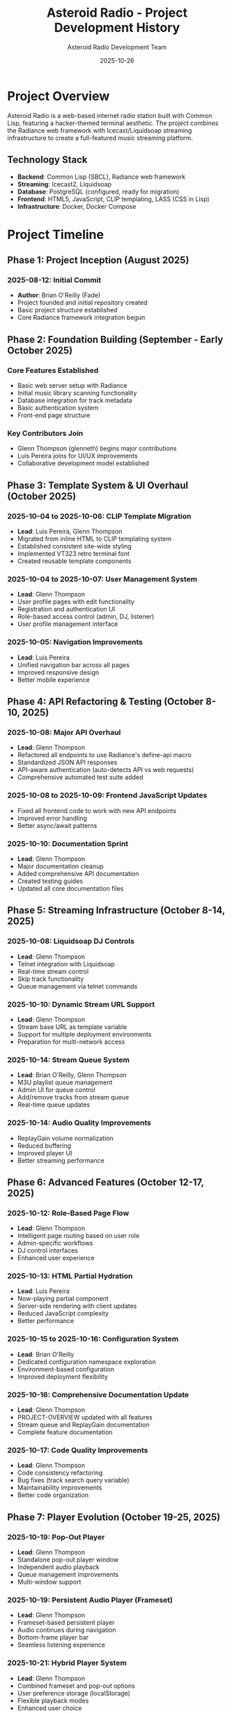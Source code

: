 #+TITLE: Asteroid Radio - Project Development History
#+AUTHOR: Asteroid Radio Development Team
#+DATE: 2025-10-26
#+DESCRIPTION: Comprehensive history of the Asteroid Radio project from inception to present

* Project Overview

Asteroid Radio is a web-based internet radio station built with Common Lisp, featuring a hacker-themed terminal aesthetic. The project combines the Radiance web framework with Icecast/Liquidsoap streaming infrastructure to create a full-featured music streaming platform.

** Technology Stack
- *Backend*: Common Lisp (SBCL), Radiance web framework
- *Streaming*: Icecast2, Liquidsoap
- *Database*: PostgreSQL (configured, ready for migration)
- *Frontend*: HTML5, JavaScript, CLIP templating, LASS (CSS in Lisp)
- *Infrastructure*: Docker, Docker Compose

* Project Timeline

** Phase 1: Project Inception (August 2025)

*** 2025-08-12: Initial Commit
- *Author*: Brian O'Reilly (Fade)
- Project founded and initial repository created
- Basic project structure established
- Core Radiance framework integration begun

** Phase 2: Foundation Building (September - Early October 2025)

*** Core Features Established
- Basic web server setup with Radiance
- Initial music library scanning functionality
- Database integration for track metadata
- Basic authentication system
- Front-end page structure

*** Key Contributors Join
- Glenn Thompson (glenneth) begins major contributions
- Luis Pereira joins for UI/UX improvements
- Collaborative development model established

** Phase 3: Template System & UI Overhaul (October 2025)

*** 2025-10-04 to 2025-10-06: CLIP Template Migration
- *Lead*: Luis Pereira, Glenn Thompson
- Migrated from inline HTML to CLIP templating system
- Established consistent site-wide styling
- Implemented VT323 retro terminal font
- Created reusable template components

*** 2025-10-04 to 2025-10-07: User Management System
- *Lead*: Glenn Thompson
- User profile pages with edit functionality
- Registration and authentication UI
- Role-based access control (admin, DJ, listener)
- User profile management interface

*** 2025-10-05: Navigation Improvements
- *Lead*: Luis Pereira
- Unified navigation bar across all pages
- Improved responsive design
- Better mobile experience

** Phase 4: API Refactoring & Testing (October 8-10, 2025)

*** 2025-10-08: Major API Overhaul
- *Lead*: Glenn Thompson
- Refactored all endpoints to use Radiance's define-api macro
- Standardized JSON API responses
- API-aware authentication (auto-detects API vs web requests)
- Comprehensive automated test suite added

*** 2025-10-08 to 2025-10-09: Frontend JavaScript Updates
- Fixed all frontend code to work with new API endpoints
- Improved error handling
- Better async/await patterns

*** 2025-10-10: Documentation Sprint
- *Lead*: Glenn Thompson
- Major documentation cleanup
- Added comprehensive API documentation
- Created testing guides
- Updated all core documentation files

** Phase 5: Streaming Infrastructure (October 8-14, 2025)

*** 2025-10-08: Liquidsoap DJ Controls
- *Lead*: Glenn Thompson
- Telnet integration with Liquidsoap
- Real-time stream control
- Skip track functionality
- Queue management via telnet commands

*** 2025-10-10: Dynamic Stream URL Support
- *Lead*: Glenn Thompson
- Stream base URL as template variable
- Support for multiple deployment environments
- Preparation for multi-network access

*** 2025-10-14: Stream Queue System
- *Lead*: Brian O'Reilly, Glenn Thompson
- M3U playlist queue management
- Admin UI for queue control
- Add/remove tracks from stream queue
- Real-time queue updates

*** 2025-10-14: Audio Quality Improvements
- ReplayGain volume normalization
- Reduced buffering
- Improved player UI
- Better streaming performance

** Phase 6: Advanced Features (October 12-17, 2025)

*** 2025-10-12: Role-Based Page Flow
- *Lead*: Glenn Thompson
- Intelligent page routing based on user role
- Admin-specific workflows
- DJ control interfaces
- Enhanced user experience

*** 2025-10-13: HTML Partial Hydration
- *Lead*: Luis Pereira
- Now-playing partial component
- Server-side rendering with client updates
- Reduced JavaScript complexity
- Better performance

*** 2025-10-15 to 2025-10-16: Configuration System
- *Lead*: Brian O'Reilly
- Dedicated configuration namespace exploration
- Environment-based configuration
- Improved deployment flexibility

*** 2025-10-16: Comprehensive Documentation Update
- *Lead*: Glenn Thompson
- PROJECT-OVERVIEW updated with all features
- Stream queue and ReplayGain documentation
- Complete feature documentation

*** 2025-10-17: Code Quality Improvements
- *Lead*: Glenn Thompson
- Code consistency refactoring
- Bug fixes (track search query variable)
- Maintainability improvements
- Better code organization

** Phase 7: Player Evolution (October 19-25, 2025)

*** 2025-10-19: Pop-Out Player
- *Lead*: Glenn Thompson
- Standalone pop-out player window
- Independent audio playback
- Queue management improvements
- Multi-window support

*** 2025-10-19: Persistent Audio Player (Frameset)
- *Lead*: Glenn Thompson
- Frameset-based persistent player
- Audio continues during navigation
- Bottom-frame player bar
- Seamless listening experience

*** 2025-10-21: Hybrid Player System
- *Lead*: Glenn Thompson
- Combined frameset and pop-out options
- User preference storage (localStorage)
- Flexible playback modes
- Enhanced user choice

*** 2025-10-24: Dynamic Stream URL Detection
- *Lead*: Glenn Thompson
- Automatic host detection from HTTP headers
- Multi-environment support (localhost, Tailscale, LAN)
- Fixed remote access issues
- No configuration needed for different networks

*** 2025-10-25: Typography Consistency Fix
- *Lead*: Glenn Thompson
- Replaced Courier New with VT323 in persistent player
- Consistent font usage site-wide
- Addressed styling feedback
- Improved visual coherence

** Phase 8: Docker Deployment & Documentation (October 26 - November 1, 2025)

*** 2025-10-19: User Initialization Retry Logic
- *Lead*: Luis Pereira (easilok)
- Fixed user initialization retry mechanism
- Improved reliability on startup
- Better error handling

*** 2025-10-26: Custom Environment Variables for Streams
- *Lead*: Luis Pereira (easilok)
- Added MUSIC_LIBRARY environment variable
- Added QUEUE_PLAYLIST environment variable
- Flexible path configuration for Docker deployments

*** 2025-10-26: Docker Setup for Asteroid Application
- *Lead*: Luis Pereira (easilok)
- Created Dockerfile.asteroid for app containerization
- Added docker-compose.asteroid.yml
- Radiance configuration for containerized deployment
- Complete Docker-based deployment solution

*** 2025-10-26: Docker Deployment Documentation
- *Lead*: Luis Pereira (easilok)
- Comprehensive Docker deployment guide in INSTALLATION.org
- Separate sections for stream services and application
- Environment variable documentation
- Build and deployment instructions

*** 2025-10-26: Comprehensive Documentation Update
- *Lead*: Glenn Thompson
- Created PROJECT-HISTORY.org with complete timeline
- Updated all documentation dates to 2025-10-26
- Added current features across all docs
- Updated repository URLs to GitHub
- Documentation version 3.0

*** 2025-10-28: Documentation Refinements
- *Lead*: Glenn Thompson
- Fixed music directory location (asteroid/music/ not docker/music/)
- Removed redundant Python/JavaScript examples from API docs
- Added package manager notes for cross-distribution compatibility
- Clarified symlink support for music directories

*** 2025-11-01: Documentation Merge and Cleanup
- *Lead*: Glenn Thompson
- Merged upstream Docker deployment documentation
- Removed obsolete session notes
- Synchronized with upstream/main
- Prepared comprehensive documentation PR

* Development Statistics

** Contributors (by commit count)
1. Glenn Thompson (glenneth/Glenneth) - 135+ commits
2. Brian O'Reilly (Fade) - 55+ commits
3. Luis Pereira (easilok) - 23+ commits

** Total Commits: 213+ commits

** Active Development Period
- Start: August 12, 2025
- Current: November 1, 2025
- Duration: ~2.75 months of active development

* Major Features Implemented

** Core Functionality
- ✅ Music library scanning and metadata extraction
- ✅ PostgreSQL database integration (configured, ready for migration)
- ✅ Track search and filtering
- ✅ Playlist management
- ✅ Stream queue control
- ✅ Live streaming via Icecast/Liquidsoap

** User Management
- ✅ User registration and authentication
- ✅ Role-based access control (Admin, DJ, Listener)
- ✅ User profiles with edit functionality
- ✅ Session management
- ✅ Role-based page flow

** Streaming Features
- ✅ Multiple quality options (AAC 96k, MP3 128k, MP3 64k)
- ✅ ReplayGain volume normalization
- ✅ Live now-playing information
- ✅ Icecast integration
- ✅ Liquidsoap DJ controls
- ✅ Stream queue management

** Player Options
- ✅ Inline web player
- ✅ Pop-out player window
- ✅ Persistent frameset player
- ✅ Hybrid player system
- ✅ Quality selector
- ✅ Auto-reconnect on errors

** API & Integration
- ✅ RESTful JSON API
- ✅ API-aware authentication
- ✅ Comprehensive test suite
- ✅ Telnet integration with Liquidsoap
- ✅ Real-time status updates

** UI/UX
- ✅ Retro terminal aesthetic (VT323 font)
- ✅ Responsive design
- ✅ CLIP templating system
- ✅ LASS CSS preprocessing
- ✅ Consistent navigation
- ✅ HTML partial hydration

** Infrastructure
- ✅ Docker containerization (streams and application)
- ✅ Docker Compose orchestration
- ✅ Dockerfile for Asteroid application
- ✅ Environment variable configuration
- ✅ PostgreSQL database (configured)
- ✅ Multi-environment support
- ✅ Dynamic URL detection

* Technical Milestones

** Architecture Evolution
1. *Initial*: Monolithic HTML generation
2. *Template Migration*: CLIP templating system
3. *API Standardization*: Radiance define-api macros
4. *Component Architecture*: HTML partials and hydration
5. *Multi-Mode Player*: Hybrid player system

** Code Quality Improvements
- Comprehensive test suite
- API refactoring for consistency
- Code organization and maintainability
- Documentation standards
- Consistent error handling

** Performance Optimizations
- ReplayGain normalization
- Reduced buffering
- Efficient database queries
- Parallel music scanning
- Client-side caching

* Current State (November 2025)

** Production Ready Features
- Full music streaming platform
- User management system
- Admin control panel
- DJ controls
- Multiple player modes
- Complete Docker deployment (streams + application)
- Multi-environment support with dynamic URLs
- Comprehensive documentation

** Active Development Areas
- PostgreSQL migration (configured, ready for data migration)
- JavaScript code cleanup and refactoring
- Additional UI improvements
- Performance optimization
- Feature expansion based on user feedback

** Recent Achievements
- ✅ Complete Docker containerization
- ✅ Environment variable configuration
- ✅ Comprehensive documentation overhaul
- ✅ Cross-distribution package manager support
- ✅ Streamlined deployment process

** Known Issues & Future Work
- PostgreSQL migration (configured, pending data migration)
- Continued UI/UX refinement
- Additional streaming features (per design.org)
- Enhanced playlist functionality
- Live chat and song requests
- Mobile app considerations
- Scalability improvements

* Project Philosophy

** Design Principles
- *Hacker Aesthetic*: Terminal-inspired retro design
- *User Choice*: Multiple player modes and options
- *Simplicity*: Clean, focused interface
- *Performance*: Fast, responsive experience
- *Flexibility*: Multi-environment support

** Development Approach
- Collaborative development
- Iterative improvements
- Comprehensive testing
- Documentation-first
- User feedback driven

* Acknowledgments

** Core Team
- *Brian O'Reilly (Fade)*: Project founder, architecture, streaming infrastructure
- *Glenn Thompson (glenneth)*: Major features, API, player systems, documentation
- *Luis Pereira*: UI/UX, templating, frontend improvements

** Technologies
- Radiance web framework
- Icecast streaming server
- Liquidsoap audio processing
- PostgreSQL database
- Common Lisp ecosystem

* Conclusion

Asteroid Radio has evolved from a simple concept into a full-featured internet radio platform in just 2.75 months of active development. The project demonstrates the power of Common Lisp for web development and the collaborative nature of open-source development.

With complete Docker deployment, comprehensive documentation, and a growing feature set, Asteroid Radio is ready for production use while continuing to evolve with regular improvements, bug fixes, and new features based on user needs and technical requirements.

** Project Links
- Repository: https://github.com/fade/asteroid
- Contributors: https://github.com/fade/asteroid/graphs/contributors
- IRC: #asteroid.music on irc.libera.chat

---

*Last Updated: 2025-11-01*
